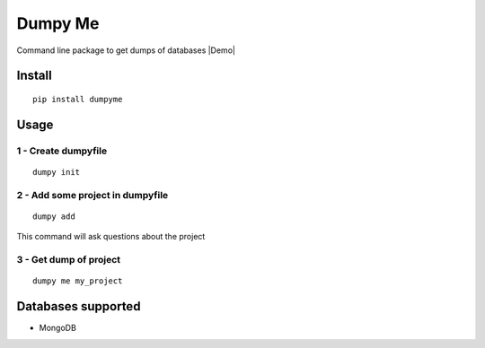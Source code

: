 Dumpy Me
========

Command line package to get dumps of databases |Demo|

Install
~~~~~~~

::

    pip install dumpyme

Usage
~~~~~

1 - Create dumpyfile
''''''''''''''''''''

::

    dumpy init

2 - Add some project in dumpyfile
'''''''''''''''''''''''''''''''''

::

    dumpy add

This command will ask questions about the project

3 - Get dump of project
'''''''''''''''''''''''

::

    dumpy me my_project

Databases supported
~~~~~~~~~~~~~~~~~~~

-  MongoDB
